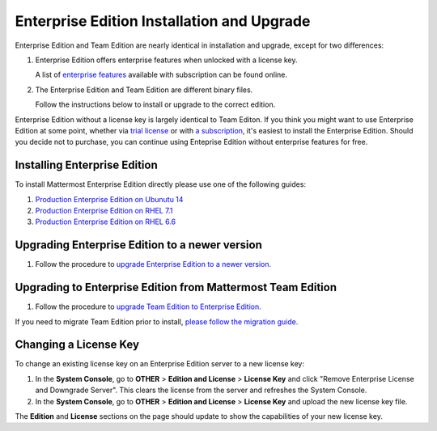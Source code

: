 ..  _ee-install:

Enterprise Edition Installation and Upgrade
===========================================

Enterprise Edition and Team Edition are nearly identical in installation and upgrade, except for two differences: 

1. Enterprise Edition offers enterprise features when unlocked with a license key. 

   A list of `enterprise features <https://about.mattermost.com/pricing/>`_ available with subscription can be found online. 

2. The Enterprise Edition and Team Edition are different binary files. 

   Follow the instructions below to install or upgrade to the correct edition. 
   
Enterprise Edition without a license key is largely identical to Team Editon. If you think you might want to use Enterprise Edition at some point, whether via `trial license <https://about.mattermost.com/trial/>`_ or with `a subscription <https://about.mattermost.com/pricing/>`_, it's easiest to install the Enterprise Edition. Should you decide not to purchase, you can continue using Enteprise Edition without enterprise features for free. 

Installing Enterprise Edition 
---------------

To install Mattermost Enterprise Edition directly please use one of the following guides: 

1. `Production Enterprise Edition on Ubunutu 14 <http://docs.mattermost.com/install/ee-prod-ubuntu.html>`_
2. `Production Enterprise Edition on RHEL 7.1 <http://docs.mattermost.com/install/ee-prod-rhel-7.html>`_
3. `Production Enterprise Edition on RHEL 6.6 <http://docs.mattermost.com/install/ee-prod-rhel-6.html>`_

Upgrading Enterprise Edition to a newer version
---------------

1. Follow the procedure to `upgrade Enterprise Edition to a newer version. <https://docs.mattermost.com/administration/upgrade.html#upgrade-enterprise-edition>`_

Upgrading to Enterprise Edition from Mattermost Team Edition 
---------------

1. Follow the procedure to `upgrade Team Edition to Enterprise Edition. <http://docs.mattermost.com/administration/upgrade.html#upgrade-team-edition-to-enterprise-edition>`_

If you need to migrate Team Edition prior to install, `please follow the migration guide. <http://docs.mattermost.com/administration/migrating.html>`_

Changing a License Key
----------------------

To change an existing license key on an Enterprise Edition server to a new license key:

1. In the **System Console**, go to **OTHER** > **Edition and License** > **License Key** and click "Remove Enterprise License and Downgrade Server". This clears the license from the server and refreshes the System Console. 
2. In the **System Console**, go to **OTHER** > **Edition and License** > **License Key** and upload the new license key file.
   
The **Edition** and **License** sections on the page should update to show the capabilities of your new license key. 

